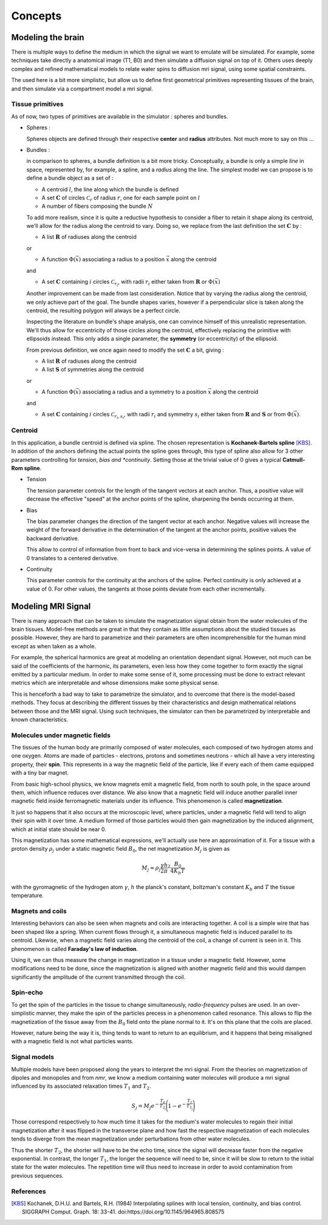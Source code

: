 Concepts
========

Modeling the brain
------------------

There is multiple ways to define the medium in which the signal we want to emulate will
be simulated. For example, some techniques take directly a anatomical image (T1, B0) and
then simulate a diffusion signal on top of it. Others uses deeply complex and refined
mathematical models to relate water spins to diffusion mri signal, using some spatial
constraints.

The used here is a bit more simplistic, but allow us to define first geometrical primitives
representing tissues of the brain, and then simulate via a compartment model a mri signal.

Tissue primitives
_________________

As of now, two types of primitives are available in the simulator : spheres and bundles.

- Spheres :

  Spheres objects are defined through their respective **center** and **radius**
  attributes. Not much more to say on this ...

- Bundles :

  in comparison to spheres, a bundle definition is a bit more tricky. Conceptually, a bundle
  is only a simple *line* in space, represented by, for example, a spline, and a *radius*
  along the line. The simplest model we can propose is to define a bundle object as a set of :

  - A centroid :math:`l`, the line along which the bundle is defined
  - A set :math:`\mathbf{C}` of circles :math:`\mathcal{C}_r` of radius :math:`r`, one for
    each sample point on :math:`l`
  - A number of fibers composing the bundle :math:`N`

  .. image:: img/concepts/bundle_1.png
     :width: 600
     :align: center
     :alt: simple bundle with even radii circles on sample points

  To add more realism, since it is quite a reductive hypothesis to consider a fiber to retain
  it shape along its centroid, we'll allow for the radius along the centroid to vary. Doing so,
  we replace from the last definition the set :math:`\mathbf{C}` by :

  - A list :math:`\mathbf{R}` of radiuses along the centroid

  or

  - A function :math:`\Phi (\vec x)` associating a radius to a position :math:`\vec x`
    along the centroid

  and

  - A set :math:`\mathbf{C}` containing :math:`i` circles :math:`\mathcal{C}_{r_i}`, with
    radii :math:`r_i` either taken from :math:`\mathbf{R}` or :math:`\Phi (\vec x)`

  .. image:: img/concepts/bundle_2.png
     :width: 600
     :align: center
     :alt: Bundle with varying radii circles on sample points

  Another improvement can be made from last consideration. Notice that by varying the radius
  along the centroid, we only achieve part of the goal. The bundle shapes varies, however if
  a perpendicular slice is taken along the centroid, the resulting polygon will always be a
  perfect circle.

  Inspecting the literature on bundle's shape analysis, one can convince himself of this
  unrealistic representation. We'll thus allow for eccentricity of those circles along the
  centroid, effectively replacing the primitive with ellipsoids instead. This only adds a
  single parameter, the **symmetry** (or eccentricity) of the ellipsoid.

  .. image:: img/concepts/bundle_3.png
     :width: 600
     :align: center
     :alt: Bundle with varying radii and symmetry ellipsoids on sample points

  From previous definition, we once again need to modify the set :math:`\mathbf{C}` a bit,
  giving :

  - A list :math:`\mathbf{R}` of radiuses along the centroid
  - A list :math:`\mathbf{S}` of symmetries along the centroid

  or

  - A function :math:`\Phi (\vec x)` associating a radius and a symmetry to a position
    :math:`\vec x` along the centroid

  and

  - A set :math:`\mathbf{C}` containing :math:`i` circles :math:`\mathcal{C}_{r_i, s_i}`,
    with radii :math:`r_i` and symmetry :math:`s_i` either taken from :math:`\mathbf{R}`
    and :math:`\mathbf{S}` or from :math:`\Phi (\vec x)`.

Centroid
________

In this application, a bundle centroid is defined via spline. The chosen representation is
**Kochanek-Bartels spline** [KBS]_. In addition of the anchors defining the actual points the
spline goes through, this type of spline also allow for 3 other parameters controlling for
*tension*, *bias and *continuity*. Setting those at the trivial value of 0 gives a typical
**Catmull-Rom spline**.

- Tension

  The tension parameter controls for the length of the tangent vectors at each anchor. Thus,
  a positive value will decrease the effective "speed" at the anchor points of the spline,
  sharpening the bends occurring at them.

  .. image:: img/concepts/tension.gif
     :width: 400
     :align: center

- Bias

  The bias parameter changes the direction of the tangent vector at each anchor. Negative values
  will increase the weight of the forward derivative in the determination of the tangent at
  the anchor points, positive values the backward derivative.

  This allow to control of information from front to back and vice-versa in determining the
  splines points. A value of 0 translates to a centered derivative.

  .. image:: img/concepts/bias.gif
     :width: 400
     :align: center

- Continuity

  This parameter controls for the continuity at the anchors of the spline. Perfect continuity
  is only achieved at a value of 0. For other values, the tangents at those points deviate
  from each other incrementally.

  .. image:: img/concepts/continuity.gif
     :width: 400
     :align: center

Modeling MRI Signal
-------------------

There is many approach that can be taken to simulate the magnetization signal obtain from
the water molecules of the brain tissues. Model-free methods are great in that they contain
as little assumptions about the studied tissues as possible. However, they are hard to
parametrize and their parameters are often incomprehensible for the human mind except as
when taken as a whole.

For example, the spherical harmonics are great at modeling an orientation dependant
signal. However, not much can be said of the coefficients of the harmonic, its parameters,
even less how they come together to form exactly the signal emitted by a particular medium.
In order to make some sense of it, some processing must be done to extract relevant metrics
which are interpretable and whose dimensions make some physical sense.

This is henceforth a bad way to take to parametrize the simulator, and to overcome that there
is the model-based methods. They focus at describing the different tissues by their
characteristics and design mathematical relations between those and the MRI signal. Using such
techniques, the simulator can then be parametrized by interpretable and known characteristics.

Molecules under magnetic fields
_______________________________

The tissues of the human body are primarily composed of water molecules, each composed of two
hydrogen atoms and one oxygen. Atoms are made of particles - electrons, protons and sometimes
neutrons - which all have a very interesting property, their **spin**. This represents in a way
the magnetic field of the particle, like if every each of them came equipped with a tiny bar
magnet.

From basic high-school physics, we know magnets emit a magnetic field, from north to south pole,
in the space around them, which influence reduces over distance. We also know that a magnetic
field will induce another parallel inner magnetic field inside ferromagnetic materials
under its influence. This phenomenon is called **magnetization**.

It just so happens that it also occurs at the microscopic level, where particles, under a
magnetic field will tend to align their spin with it over time. A medium formed of those
particles would then gain magnetization by the induced alignment, which at initial state
should be near 0.

This magnetization has some mathematical expressions, we'll actually use here an approximation
of it. For a tissue with a proton density :math:`\rho_j` under a static magnetic field :math:`B_0`,
the net magnetization :math:`M_j` is given as

.. math:: M_j \approx \rho_j \frac{\gamma h}{2 \pi}^2 \frac{B_0}{4 K_b T}

with the gyromagnetic of the hydrogen atom :math:`\gamma`, :math:`h` the planck's constant,
boltzman's constant :math:`K_b` and :math:`T` the tissue temperature.

Magnets and coils
_________________

Interesting behaviors can also be seen when magnets and coils are interacting together. A coil
is a simple wire that has been shaped like a spring. When current flows through it, a simultaneous
magnetic field is induced parallel to its centroid. Likewise, when a magnetic field varies along
the centroid of the coil, a change of current is seen in it. This phenomenon is called
**Faraday's law of induction**.

.. image:: img/concepts/induction.gif
   :width: 400
   :align: center

Using it, we can thus measure the change in magnetization in a tissue under a magnetic field. However,
some modifications need to be done, since the magnetization is aligned with another magnetic field and
this would dampen significantly the amplitude of the current transmitted through the coil.

Spin-echo
_________

To get the spin of the particles in the tissue to change simultaneously, *radio-frequency* pulses are
used. In an over-simplistic manner, they make the spin of the particles precess in a phenomenon
called resonance. This allows to flip the magnetization of the tissue away from the :math:`B_0`
field onto the plane normal to it. It's on this plane that the coils are placed.

However, nature being the way it is, thing tends to want to return to an equilibrium, and it happens
that being misaligned with a magnetic field is not what particles wants.

Signal models
_____________

Multiple models have been proposed along the years to interpret the mri signal. From the theories
on magnetization of dipoles and monopoles and from *nmr*, we know a medium containing water molecules
will produce a mri signal influenced by its associated relaxation times :math:`T_1` and :math:`T_2`.

.. math:: S_j = M_j e^{-\frac{T_e}{T_{2_j}}}\Bigg(1 - e^{-\frac{T_r}{T_{1_j}}}\Bigg)

Those correspond respectively to how much time it takes for the medium's water molecules to
regain their initial magnetization after it was flipped in the transverse plane and how fast
the respective magnetization of each molecules tends to diverge from the mean magnetization
under perturbations from other water molecules.

.. image:: img/concepts/t1-relax.gif
   :width: 400
   :align: center

.. image:: img/concepts/t2-relax.gif
   :width: 400
   :align: center

Thus the shorter :math:`T_2`, the shorter will have to be the echo time, since the signal
will decrease faster from the negative exponential. In contrast, the longer :math:`T_1`,
the longer the sequence will need to be, since it will be slow to return to the initial
state for the water molecules. The repetition time will thus need to increase in order to
avoid contamination from previous sequences.

.. image:: img/concepts/signal_relax.png
   :width: 400
   :align: center

References
__________

.. [KBS] Kochanek, D.H.U. and Bartels, R.H. (1984)
   Interpolating splines with local tension, continuity, and bias control.
   SIGGRAPH Comput. Graph. 18: 33-41. doi:https://doi.org/10.1145/964965.808575
